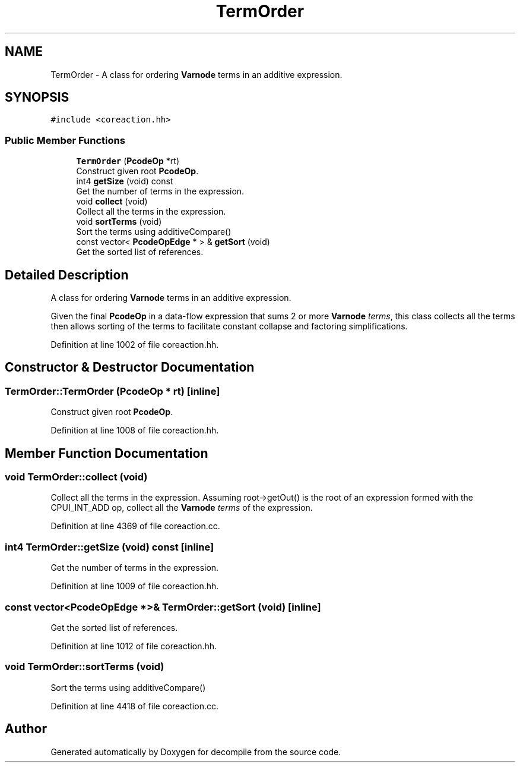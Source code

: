 .TH "TermOrder" 3 "Sun Apr 14 2019" "decompile" \" -*- nroff -*-
.ad l
.nh
.SH NAME
TermOrder \- A class for ordering \fBVarnode\fP terms in an additive expression\&.  

.SH SYNOPSIS
.br
.PP
.PP
\fC#include <coreaction\&.hh>\fP
.SS "Public Member Functions"

.in +1c
.ti -1c
.RI "\fBTermOrder\fP (\fBPcodeOp\fP *rt)"
.br
.RI "Construct given root \fBPcodeOp\fP\&. "
.ti -1c
.RI "int4 \fBgetSize\fP (void) const"
.br
.RI "Get the number of terms in the expression\&. "
.ti -1c
.RI "void \fBcollect\fP (void)"
.br
.RI "Collect all the terms in the expression\&. "
.ti -1c
.RI "void \fBsortTerms\fP (void)"
.br
.RI "Sort the terms using additiveCompare() "
.ti -1c
.RI "const vector< \fBPcodeOpEdge\fP * > & \fBgetSort\fP (void)"
.br
.RI "Get the sorted list of references\&. "
.in -1c
.SH "Detailed Description"
.PP 
A class for ordering \fBVarnode\fP terms in an additive expression\&. 

Given the final \fBPcodeOp\fP in a data-flow expression that sums 2 or more \fBVarnode\fP \fIterms\fP, this class collects all the terms then allows sorting of the terms to facilitate constant collapse and factoring simplifications\&. 
.PP
Definition at line 1002 of file coreaction\&.hh\&.
.SH "Constructor & Destructor Documentation"
.PP 
.SS "TermOrder::TermOrder (\fBPcodeOp\fP * rt)\fC [inline]\fP"

.PP
Construct given root \fBPcodeOp\fP\&. 
.PP
Definition at line 1008 of file coreaction\&.hh\&.
.SH "Member Function Documentation"
.PP 
.SS "void TermOrder::collect (void)"

.PP
Collect all the terms in the expression\&. Assuming root->getOut() is the root of an expression formed with the CPUI_INT_ADD op, collect all the \fBVarnode\fP \fIterms\fP of the expression\&. 
.PP
Definition at line 4369 of file coreaction\&.cc\&.
.SS "int4 TermOrder::getSize (void) const\fC [inline]\fP"

.PP
Get the number of terms in the expression\&. 
.PP
Definition at line 1009 of file coreaction\&.hh\&.
.SS "const vector<\fBPcodeOpEdge\fP *>& TermOrder::getSort (void)\fC [inline]\fP"

.PP
Get the sorted list of references\&. 
.PP
Definition at line 1012 of file coreaction\&.hh\&.
.SS "void TermOrder::sortTerms (void)"

.PP
Sort the terms using additiveCompare() 
.PP
Definition at line 4418 of file coreaction\&.cc\&.

.SH "Author"
.PP 
Generated automatically by Doxygen for decompile from the source code\&.
